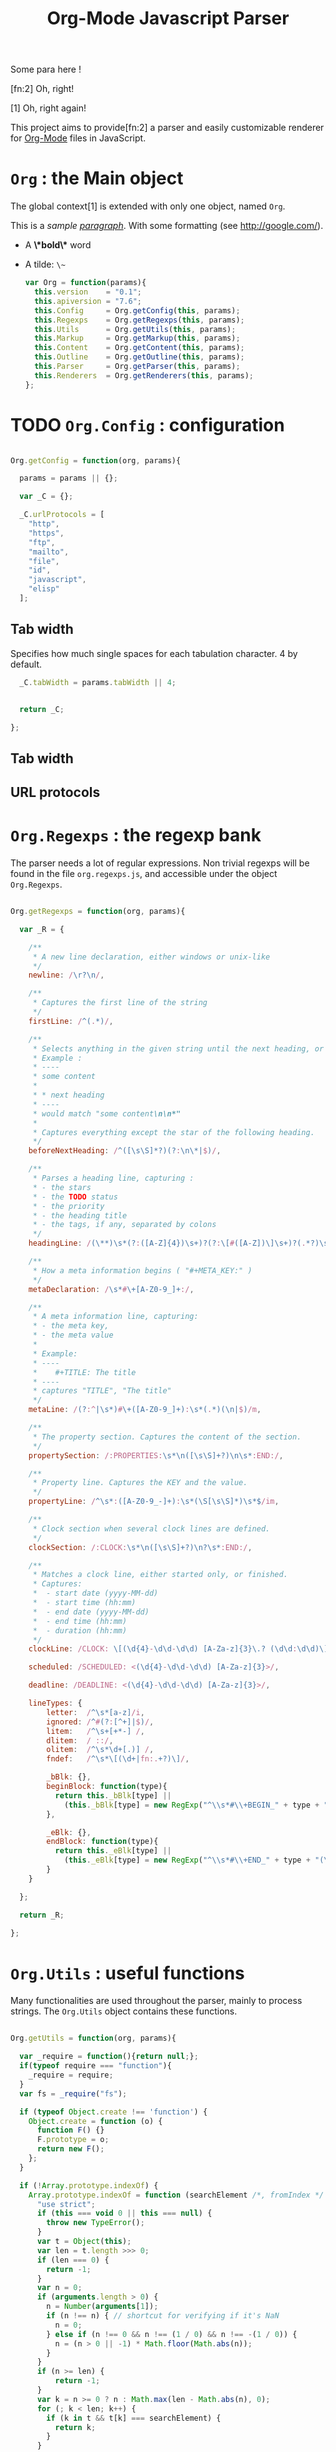 #+TITLE:     Org-Mode Javascript Parser

  Some para here !

  [fn:2] Oh, right!

  [1] Oh, right again!


  This project aims to provide[fn:2] a parser and easily customizable renderer
  for [[http://orgmode.org/][Org-Mode]] files in JavaScript.

* =Org= : the Main object

  The global context[1] is extended with only one object, named =Org=.

  This is a /sample _paragraph_/. With some formatting (see http://google.com/).
  + A *\*bold\** word
  + A tilde: ~\~~
    #+BEGIN_SRC js
    var Org = function(params){
      this.version    = "0.1";
      this.apiversion = "7.6";
      this.Config     = Org.getConfig(this, params);
      this.Regexps    = Org.getRegexps(this, params);
      this.Utils      = Org.getUtils(this, params);
      this.Markup     = Org.getMarkup(this, params);
      this.Content    = Org.getContent(this, params);
      this.Outline    = Org.getOutline(this, params);
      this.Parser     = Org.getParser(this, params);
      this.Renderers  = Org.getRenderers(this, params);
    };
    #+END_SRC

* TODO =Org.Config= : configuration
  #+BEGIN_SRC js
  
  Org.getConfig = function(org, params){
  
    params = params || {};
  
    var _C = {};
  
    _C.urlProtocols = [
      "http",
      "https",
      "ftp",
      "mailto",
      "file",
      "id",
      "javascript",
      "elisp"
    ];
  
  #+END_SRC

** Tab width
    Specifies how much single spaces for each tabulation character. 4 by default.
      #+BEGIN_SRC js
        _C.tabWidth = params.tabWidth || 4;
      
      
        return _C;
      
      };
      
      #+END_SRC
** Tab width
** URL protocols



* =Org.Regexps= : the regexp bank

  The parser needs a lot of regular expressions.
  Non trivial regexps will be found in the file =org.regexps.js=,
  and accessible under the object =Org.Regexps=.
    #+BEGIN_SRC js
    
    Org.getRegexps = function(org, params){
    
      var _R = {
    
        /**
         * A new line declaration, either windows or unix-like
         */
        newline: /\r?\n/,
    
        /**
         * Captures the first line of the string
         */
        firstLine: /^(.*)/,
    
        /**
         * Selects anything in the given string until the next heading, or the end.
         * Example :
         * ----
         * some content
         *
         * * next heading
         * ----
         * would match "some content\n\n*"
         *
         * Captures everything except the star of the following heading.
         */
        beforeNextHeading: /^([\s\S]*?)(?:\n\*|$)/,
    
        /**
         * Parses a heading line, capturing :
         * - the stars
         * - the TODO status
         * - the priority
         * - the heading title
         * - the tags, if any, separated by colons
         */
        headingLine: /(\**)\s*(?:([A-Z]{4})\s+)?(?:\[#([A-Z])\]\s+)?(.*?)\s*(?:\s+:([A-Za-z0-9:]+):\s*)?(?:\n|$)/,
    
        /**
         * How a meta information begins ( "#+META_KEY:" )
         */
        metaDeclaration: /\s*#\+[A-Z0-9_]+:/,
    
        /**
         * A meta information line, capturing:
         * - the meta key,
         * - the meta value
         *
         * Example:
         * ----
         *    #+TITLE: The title
         * ----
         * captures "TITLE", "The title"
         */
        metaLine: /(?:^|\s*)#\+([A-Z0-9_]+):\s*(.*)(\n|$)/m,
    
        /**
         * The property section. Captures the content of the section.
         */
        propertySection: /:PROPERTIES:\s*\n([\s\S]+?)\n\s*:END:/,
    
        /**
         * Property line. Captures the KEY and the value.
         */
        propertyLine: /^\s*:([A-Z0-9_-]+):\s*(\S[\s\S]*)\s*$/im,
    
        /**
         * Clock section when several clock lines are defined.
         */
        clockSection: /:CLOCK:\s*\n([\s\S]+?)\n?\s*:END:/,
    
        /**
         * Matches a clock line, either started only, or finished.
         * Captures:
         *  - start date (yyyy-MM-dd)
         *  - start time (hh:mm)
         *  - end date (yyyy-MM-dd)
         *  - end time (hh:mm)
         *  - duration (hh:mm)
         */
        clockLine: /CLOCK: \[(\d{4}-\d\d-\d\d) [A-Za-z]{3}\.? (\d\d:\d\d)\](?:--\[(\d{4}-\d\d-\d\d) [A-Za-z]{3}\.? (\d\d:\d\d)\] =>\s*(-?\d+:\d\d))?/g,
    
        scheduled: /SCHEDULED: <(\d{4}-\d\d-\d\d) [A-Za-z]{3}>/,
    
        deadline: /DEADLINE: <(\d{4}-\d\d-\d\d) [A-Za-z]{3}>/,
    
        lineTypes: {
            letter:  /^\s*[a-z]/i,
            ignored: /^#(?:[^+]|$)/,
            litem:   /^\s+[+*-] /,
            dlitem:  / ::/,
            olitem:  /^\s*\d+[.)] /,
            fndef:   /^\s*\[(\d+|fn:.+?)\]/,
    
            _bBlk: {},
            beginBlock: function(type){
              return this._bBlk[type] ||
                (this._bBlk[type] = new RegExp("^\\s*#\\+BEGIN_" + type + "\\s", "i"));
            },
    
            _eBlk: {},
            endBlock: function(type){
              return this._eBlk[type] ||
                (this._eBlk[type] = new RegExp("^\\s*#\\+END_" + type + "(\\s|$)", "i"));
            }
        }
    
      };
    
      return _R;
    
    };
    
    #+END_SRC

* =Org.Utils= : useful functions

  Many functionalities are used throughout the parser, mainly to process
  strings. The =Org.Utils= object contains these functions.
    #+BEGIN_SRC js
    
    Org.getUtils = function(org, params){
    
      var _require = function(){return null;};
      if(typeof require === "function"){
        _require = require;
      }
      var fs = _require("fs");
    
      if (typeof Object.create !== 'function') {
        Object.create = function (o) {
          function F() {}
          F.prototype = o;
          return new F();
        };
      }
    
      if (!Array.prototype.indexOf) {
        Array.prototype.indexOf = function (searchElement /*, fromIndex */ ) {
          "use strict";
          if (this === void 0 || this === null) {
            throw new TypeError();
          }
          var t = Object(this);
          var len = t.length >>> 0;
          if (len === 0) {
            return -1;
          }
          var n = 0;
          if (arguments.length > 0) {
            n = Number(arguments[1]);
            if (n !== n) { // shortcut for verifying if it's NaN
              n = 0;
            } else if (n !== 0 && n !== (1 / 0) && n !== -(1 / 0)) {
              n = (n > 0 || -1) * Math.floor(Math.abs(n));
            }
          }
          if (n >= len) {
              return -1;
          }
          var k = n >= 0 ? n : Math.max(len - Math.abs(n), 0);
          for (; k < len; k++) {
            if (k in t && t[k] === searchElement) {
              return k;
            }
          }
          return -1;
        };
      }
    
      var _R = org.Regexps;
    
      var _U = {
        root: function(obj){
          var result = obj;
          while(result.parent){result = result.parent;}
          return result;
        },
    
        range: function(){
          var from, to, step, args = arguments, result = [], i;
          switch(args.length){
            case 0: return result;
            case 1: from = 0;       to = args[0]; step = to > from ? 1 : -1; break;
            case 2: from = args[0]; to = args[1]; step = to > from ? 1 : -1; break;
            case 3: from = args[0]; to = args[1]; step = args[2];            break;
          }
          if(step === 0){return result;}
          for(i = from; step > 0 ? i < to : i > to ; i += step){
            result.push(i);
          }
          return result;
        },
    
        trim: function(str){
          return str && str.length ? str.replace(/^\s*|\s*$/g, "") : "";
        },
    
        unquote: function(str){
          str = str || "";
          var result = /^(['"])(.*)\1$/.exec(str);
          if(result){
            return result[2];
          }
          return str;
        },
    
        empty: function(o){
          // Valid only for strings and arrays
          return (!(o && o.length));
        },
    
        notEmpty: function(o){
          // Valid only for strings and arrays
          return !this.empty(o);
        },
    
        blank: function(str){
          // Valid only for strings and arrays
          return !str || str == 0;
        },
    
        notBlank: function(str){
          // Valid only for strings and arrays
          return !this.blank(str);
        },
    
        repeat: function(str, times){
          var result = [];
          for(var i=0; i<times; i++){
            result.push(str);
          }
          return result.join('');
        },
    
        each: function(arr, fn){
          var name, length = arr.length, i = 0, isObj = length === undefined;
          if ( isObj ) {
            for ( name in arr ) {
              if ( fn.call( arr[ name ], arr[ name ], name ) === false ) {break;}
            }
          } else {
            if(!length){return;}
            for ( var value = arr[0];
              i < length && fn.call( value, value, i ) !== false;
              value = arr[++i] ) {}
          }
        },
    
        map: function(arr, fn){
          var result = [];
          this.each(arr, function(val, idx){
            var mapped = fn.call(val, val, idx);
            if (mapped !== null){result.push(mapped);}
          });
          return result;
        },
    
        log: function(o){
          if(console && console.log){console.log(o);}
        },
    
        firstLine: function(str){
          var match = _R.firstLine.exec(str);
          return match ? match[0] : "";
        },
    
        lines: function(str){
          if (!str && str !== ""){return [];}
          return str.split(_R.newline);
        },
    
        indentLevel: function(str){
          return (/^\s*/).exec(str)[0].length;
        },
    
        randomStr: function(length, chars){
          var str = "";
          var available = chars || "ABCDEFGHIJKLMNOPQRSTUVWXYZabcdefghijklmnopqrstuvwxyz0123456789";
          for( var i=0; i < length; i++ )
              str += available.charAt(Math.floor(Math.random() * available.length));
          return str;
        },
    
        keys: function(obj){
          var result = [];
          this.each(obj, function(v, k){result.push(k);});
          return result;
        },
    
        joinKeys: function(str, obj){
          return this.keys(obj).join(str);
        },
    
        getAbsentToken: function(str, prefix){
          var token, start = prefix + "_";
          if(str.indexOf(start) === -1){return start;}
          token = start + this.randomStr(5);
          while(str.indexOf(token) !== -1){
            token = start + this.randomStr(5);
          }
          return token;
        },
        
        path: {
          parent: function(path){
            path = _U.trim("" + path);
            var split = path.split(/\//);
            if(_U.blank(split.pop())){
              split.pop();
            }
            return split.join("/") + "/";
          },
    
          concat: function(){
            var idx;
            var args = Array.prototype.slice.call(arguments);
            var max = args.length;
            var result = args.join("/").replace(/\/+/g, "/");
            return result;
          }
        },
    
        get: function(location){
          var result = null;
          if(jQuery){
            // If we're in the browser, org.js requires jQuery...
            // Maybe to refactor to using XHR / ActiveX ourselves
            jQuery.ajax({
              async: false,
              url: location,
              dataType: 'text',
              success: function(data){
                result = data;
              }
            });
          } else if(fs) {
            // Else pretend we're in node.js...
            result = fs.readFileSync(location);
          }
          return result;
        },
    
        noop: function(){}
    
      };
    
      return _U;
    
    };
    
    #+END_SRC

* Markup parser

  This file contains the code for the Org-Mode wiki-style markup.
    #+BEGIN_SRC js
    Org.getMarkup = function(org, params){
    
      var _U = org.Utils;
      var _C = org.Config;
    
      var Markup = {};
    
    ///////////////////////////////////////////////////////////////////////////////
    // LINKS
    
      var LinkDefs = (function(){
        var l = 0;
        return {
          HTTP:     {id:++l, re:/^https?:/},
          FTP:      {id:++l, re:/^ftp:/},
          FILE:     {id:++l, re:/^(?:file:|\.{1,2}\/)/},
          MAIL:     {id:++l, re:/^mailto:/},
          ID:       {id:++l, re:/^#/},
          PROTOCOL: {id:++l, re:/:/},
          SEARCH:   {id:++l, re:/.*/}
        };
      }());
    
      var LinkType={};  _U.map(LinkDefs, function(v,k){LinkType[k] = v.id;});
      var LinkTypeArr = _U.map(LinkType, function(v,k){return LinkDefs[k];});
    
      function getLinkType(link){
        var k;
        for(k in LinkTypeArr){
          if(link.url.match(LinkTypeArr[k].re)){return LinkType[k];}
        }
      }
    
      var Link = function(parent, raw, url, desc, token){
        this.nodeType = "Link";
        this.raw = raw;
        this.parent = parent;
        this.url = url;
        this.desc = desc;
        this.token = token;
        this.type = getLinkType(this);
      };
      Markup.Link = Link;
    
      var FootNoteRef = function(parent, raw, name, token){
        this.nodeType = "FootNoteRef";
        this.raw = raw;
        this.parent = parent;
        this.name = name;
        this.token = token;
      };
      Markup.FootNoteRef = FootNoteRef;
    
    ///////////////////////////////////////////////////////////////////////////////
    // TYPO
    
    //   + Allowed pre:      " \t('\"{"
    //   + Allowed post:     "- \t.,:!?;'\")}\\"
    //   + Forbidden border: " \t\r\n,\"'"
    //   + Allowed body:     "."
    // (defcustom org-emphasis-regexp-components
    //   '(" \t('\"{" "- \t.,:!?;'\")}\\" " \t\r\n,\"'" "." 1)
    //   "Components used to build the regular expression for emphasis.
    // This is a list with five entries.  Terminology:  In an emphasis string
    // like \" *strong word* \", we call the initial space PREMATCH, the final
    // space POSTMATCH, the stars MARKERS, \"s\" and \"d\" are BORDER characters
    // and \"trong wor\" is the body.  The different components in this variable
    // specify what is allowed/forbidden in each part:
    // pre          Chars allowed as prematch.  Beginning of line will be allowed too.
    // post         Chars allowed as postmatch.  End of line will be allowed too.
    // border       The chars *forbidden* as border characters.
    // body-regexp  A regexp like \".\" to match a body character.  Don't use
    //              non-shy groups here, and don't allow newline here.
    // newline      The maximum number of newlines allowed in an emphasis exp.
    // Use customize to modify this, or restart Emacs after changing it."
    //   :group 'org-appearance
    //   :set 'org-set-emph-re
    //   :type '(list
    //     (sexp    :tag "Allowed chars in pre      ")
    //     (sexp    :tag "Allowed chars in post     ")
    //     (sexp    :tag "Forbidden chars in border ")
    //     (sexp    :tag "Regexp for body           ")
    //     (integer :tag "number of newlines allowed")
    //     (option (boolean :tag "Please ignore this button"))))
    
      var EmphMarkers = {};
      _U.each("/*~=+_".split(""), function(t){EmphMarkers[t] = {};});
    
      EmphMarkers.getInline = function(token, parent){
        var constr = this[token].constr;
        return new constr(parent);
      };
      EmphMarkers.getRegexpAll = function(){
        // TODO : refactor to :
        //    - take the real pre/post/border char sets in config
        return (/(^(?:.|\n)*?)(([\/*~=+_])([^\s].*?[^\s\\]|[^\s\\])\3)/);        //*/
      };
      Markup.EmphMarkers = EmphMarkers;
    
      function makeInline(constr, parent, food){
        var inline = new constr(parent);
        parent.adopt(inline);
        if(food){inline.consume(food);}
        return inline;
      }
    
      var EmphInline = function(parent){
        this.nodeType = "EmphInline";
        this.parent = parent;
        this.children = [];
      };
      EmphInline.prototype.adopt = function(child){
        this.children.push(child);
        child.parent = this;
      };
      EmphInline.prototype.replaceTokens = function(tokens){
        if(this.children.length){
          _U.each(this.children, function(v){v.replaceTokens(tokens);});
        }
        if(this.content && this.content.length){
          var content = this.content;
          var pipedKeys =  _U.joinKeys("|", tokens);
          if(_U.blank(pipedKeys)){return;}
          var rgx = new RegExp('^((?:.|\n)*?)(' + pipedKeys + ')((?:.|\n)*)$');
          var match, pre, token, rest;
          var inline = new EmphInline(this);
          match = rgx.exec(content);
          while(match){
            pre = match[1]; token = match[2]; rest = match[3];
            if(_U.notBlank(pre)){ makeInline(EmphRaw, inline, pre); }
            inline.adopt(tokens[token]);
            content = rest;
            match = rgx.exec(content);
          }
          if(inline.children.length){
            if(_U.notBlank(rest)){ makeInline(EmphRaw, inline, rest); }
            this.content = "";
            this.adopt(inline);
          }
        }
      };
      EmphInline.prototype.consume = function(content){
        var regexp = EmphMarkers.getRegexpAll();
        var match;
        var rest = content;
        var pre, hasEmph, type, inner, length;
        var raw, sub;
        while((_U.trim(rest).length > 0) && (match = regexp.exec(rest))){
          pre = match[1];
          hasEmph = match[2];
          token = match[3] || "";
          inner = match[4] || "";
          length = pre.length + inner.length + (hasEmph ? 2 : 0);
          if(length === 0){break;}
          rest = rest.substr(length);
          if(_U.notBlank(pre)){ makeInline(EmphRaw, this, pre); }
          if(hasEmph !== void(0)){
            makeInline(EmphMarkers[token].constr, this, inner);
          }
        }
        if(_U.notBlank(rest)){ makeInline(EmphRaw, this, rest); }
      };
      Markup.EmphInline = EmphInline;
    
      var EmphRaw = function(parent){
        EmphInline.call(this, parent);
        this.nodeType = "EmphRaw";
        this.recurse = false;
      };
      EmphRaw.prototype = Object.create(EmphInline.prototype);
      EmphRaw.prototype.consume = function(content){
        this.content = content;
      };
      Markup.EmphRaw = EmphRaw;
    
    
      var EmphItalic = function(parent){
        EmphInline.call(this, parent);
        this.nodeType = "EmphItalic";
        this.recurse = true;
      };
      EmphItalic.prototype = Object.create(EmphInline.prototype);
      EmphMarkers["/"].constr = EmphItalic;
      Markup.EmphItalic = EmphItalic;
    
    
      var EmphBold = function(parent){
        EmphInline.call(this, parent);
        this.nodeType = "EmphBold";
        this.recurse = true;
      };
      EmphBold.prototype = Object.create(EmphInline.prototype);
      EmphMarkers["*"].constr = EmphBold;
      Markup.EmphBold = EmphBold;
    
    
      var EmphUnderline = function(parent){
        EmphInline.call(this, parent);
        this.nodeType = "EmphUnderline";
        this.recurse = true;
      };
      EmphUnderline.prototype = Object.create(EmphInline.prototype);
      EmphMarkers["_"].constr = EmphUnderline;
      Markup.EmphUnderline = EmphUnderline;
    
    
      var EmphStrike = function(parent){
        EmphInline.call(this, parent);
        this.nodeType = "EmphStrike";
        this.recurse = true;
      };
      EmphStrike.prototype = Object.create(EmphInline.prototype);
      EmphMarkers["+"].constr = EmphStrike;
      Markup.EmphStrike = EmphStrike;
    
    
      var EmphCode = function(parent){
        EmphRaw.call(this, parent);
        this.nodeType = "EmphCode";
      };
      EmphCode.prototype = Object.create(EmphRaw.prototype);
      EmphMarkers["="].constr = EmphCode;
      Markup.EmphCode = EmphCode;
    
    
      var EmphVerbatim = function(parent){
        EmphRaw.call(this, parent);
        this.nodeType = "EmphVerbatim";
      };
      EmphVerbatim.prototype = Object.create(EmphRaw.prototype);
      EmphMarkers["~"].constr = EmphVerbatim;
      Markup.EmphVerbatim = EmphVerbatim;
    
    
    ///////////////////////////////////////////////////////////////////////////////
    // PARSE
    
      var _linkTokenId = 0;
    
      Markup.tokenize = function tokenize(parent, str){
        str = "" + (str || "");
        var initStr = str;
    
        var links = {};
        var linkTokenPrefix = uniqToken("LINK");
    
        function uniqToken(p){return _U.getAbsentToken(initStr, p);}
    
    ///////////////////////////////////////////////////////////////////////////////
    //     LINKS
        function linkToken(){return linkTokenPrefix + (++_linkTokenId);}
    
        function linkReplacer(urlIdx, descIdx){
          return function(){
            var t = linkToken();
            var a = arguments;
            links[t] = new Link(parent, a[0], a[urlIdx], a[descIdx], t);
            return t;
          };
        }
    
        // Whole links with URL and description : [[url:...][Desc of the link]]
        var descLinkRegex = /\[\[((?:.|\s)*?)\]\[((?:.|\s)*?)\]\]/gm;
        str = str.replace(descLinkRegex, linkReplacer(1, 2));
    
        // Single links with URL only : [[url:...]]
        var singleLinkRegex = /\[\[((?:.|\s)*?)\]\]/gm;
        str = str.replace(descLinkRegex, linkReplacer(1, 1));
    
        // Treating bare URLs, or URLs without a description attached.
        var urlRegex = new RegExp("(?:" +
                          _C.urlProtocols.join("|") +
                          '):[^\\s),;]+', "gi");
        str = str.replace(urlRegex, linkReplacer(0, 0));
    
    ///////////////////////////////////////////////////////////////////////////////
    //     FOOTNOTES
    
        var refFootnoteRegex = /\[(?:(\d+)|fn:([^:]*)(?::((?:.|\s)+?))?)\]/g;
        str = str.replace(refFootnoteRegex, function(){
          var a = arguments;
          var raw = a[0], name = a[2], def = a[3];
          if(!name){name = a[1];}
          if(!name){name = "anon_" + _U.root(parent).fnNextNum;}
          var t = linkToken();
          var fn = new FootNoteRef(parent, raw, name, t);
          if(def){
            var root = _U.root(parent);
            console.log("FROM MARKUP::::");
            console.log(root);
            var inline = new EmphInline(root);
            inline.consume(def);
            root.addFootnoteDef(inline, name);
          }
          links[t] = fn;
          return t;
        });
    
    // TODO
    
        var iObj = new EmphInline(parent);
        iObj.consume(str);
        iObj.replaceTokens(links);
        return iObj;
      };
    
    
      return Markup;
    
    };
    #+END_SRC


* =Org.Content= : the content parser

  This section describes the parser for the actual content within the sections
  of the =org= file.
    #+BEGIN_SRC js
    
    Org.getContent = function(org, params){
    
      var _U  = org.Utils;
      var _C  = org.Config;
      var OM = org.Markup;
      var _R = org.Regexps;
    
    #+END_SRC
  =Content= is the object returned by this function.
      #+BEGIN_SRC js
        var Content = {};
      
      #+END_SRC
** Types of lines
  =LineDef= is the object containing line definitions. All lines of the =Org= file
  will be treated sequencially, and their type will determine what to do with it.

  Line types are given an =id= property: a number identifying them.
      #+BEGIN_SRC js
        var LineDef = (function(){
          var l = -1;
          return {
            "BLANK":    {id: ++l},
            "IGNORED":  {id: ++l},
            "FNDEF":    {id: ++l},
            "PARA":     {id: ++l},
            "ULITEM":   {id: ++l},
            "OLITEM":   {id: ++l},
            "DLITEM":   {id: ++l},
      
      #+END_SRC
  Some lines start a =BEGIN_/END_= block, their line definition have a =beginEnd=
  property set to =1=.
          #+BEGIN_SRC js
                "VERSE":    {id: ++l, beginEnd:1},
                "QUOTE":    {id: ++l, beginEnd:1},
                "CENTER":   {id: ++l, beginEnd:1},
                "EXAMPLE":  {id: ++l, beginEnd:1},
                "SRC":      {id: ++l, beginEnd:1},
                "HTML":     {id: ++l, beginEnd:1},
                "COMMENT":  {id: ++l, beginEnd:1}
              };
            }());
          
          #+END_SRC
  Now defining different ways to access the line types.
  Defining some other arrangements of the line definitions :
  
  + Simple index : type name => number
      #+BEGIN_SRC js
        var LineType = {};
        _U.each(LineDef, function(v, k){LineType[k] = v.id;});
      
      #+END_SRC
  + Reversed type index : number => type name
      #+BEGIN_SRC js
        var LineTypeArr = [];
        _U.each(LineDef, function(v, k){LineTypeArr[v.id] = k;});
      
      
      #+END_SRC
  + List of names of the blocks in =BEGIN_... / END_...= form
      #+BEGIN_SRC js
        var BeginEndBlocks = {};
        _U.each(LineDef, function(v, k){if(v.beginEnd) BeginEndBlocks[k] = 1;});
      
      
      #+END_SRC
  + Function which determines the type from the given line. A minimal caching system is
    provided, since the function will be called several times for the same line, so
    we keep the result of the last call for a given input.

    The function will only compare the line with regexps.
        #+BEGIN_SRC js
          var lineTypeCache = {line: "", type: LineType.BLANK};
        
          function getLineType(line){
        
            // Caching result...
            if(lineTypeCache.line === line){return lineTypeCache.type;}
            lineTypeCache.line = line;
            function cache(type){
              lineTypeCache.type = type;
              return type;
            }
        
            var RLT = _R.lineTypes;
        
            // First test on a line beginning with a letter,
            // the most common case, to avoid making all the
            // other tests before returning the default.
            if(RLT.letter.exec(line)){
              return cache(LineType.PARA);
            }
            if(_U.blank(line)){
              return cache(LineType.BLANK);
            }
            if(RLT.ignored.exec(line)){
              return cache(LineType.IGNORED);
            }
            // Then test all the other cases
            if(RLT.litem.exec(line)){
              if(RLT.dlitem.exec(line)){
                return cache(LineType.DLITEM);
              }
              return cache(LineType.ULITEM);
            }
            if(RLT.olitem.exec(line)){
              return cache(LineType.OLITEM);
            }
            if(RLT.fndef.exec(line)){
              return cache(LineType.FNDEF);
            }
        
            var k;
            for(k in BeginEndBlocks){
              if(RLT.beginBlock(k).exec(line)){
                return cache(LineType[k]);
              }
            }
            return cache(LineType.PARA);
          }
        
        #+END_SRC
  + Function which determines the level of indentation of a line.
      #+BEGIN_SRC js
        function getLineIndent(line){
          line = line || "";
          var indent = /^\s*/.exec(line)[0];
          var spaces4tabs = _U.repeat(" ", _C.tabWidth);
          indent = indent.replace(/\t/g, spaces4tabs);
          return indent.length;
        }
      
      #+END_SRC
** Blocks
    #+BEGIN_SRC js
      function getNewBlock(line, parent){
        var type = getLineType(line, line);
        var constr = LineDef[LineTypeArr[type]].constr || LineDef.PARA.constr;
        return new constr(parent, line);
      }
    
    #+END_SRC
*** Container block
    This kind of block is abstract: many other blocks inherit from it, and it will not be used as is.

    It provides functionality for blocks which contain other sub-blocks.

    It contains an array of =children=, containing the children blocks.

  #+BEGIN_SRC js
    var ContainerBlock = function(parent){
      this.parent = parent;
      this.nodeType = "ContainerBlock";
      this.isContainer = true;
      this.children = [];
    };
    ContainerBlock.prototype.finalize = function(){};
  
  #+END_SRC

*** Root block
    This block represents the root content under a headline of the document.
    It is the highest container directly under the headline node.
      #+BEGIN_SRC js
        var RootBlock = function(parent){
          ContainerBlock.call(this, parent);
          this.nodeType = "RootBlock";
        };
        Content.RootBlock = RootBlock;
        RootBlock.prototype = Object.create(ContainerBlock.prototype);
      
        RootBlock.prototype.accept  = function(line){return true;};
        RootBlock.prototype.consume = function(line){
          var block = getNewBlock(line, this);
          this.children.push(block);
          return block.consume(line);
        };
      
        ////////////////////////////////////////////////////////////////////////////////
        //  CONTENTBLOCK
        var ContentBlock = function(parent){
          this.parent = parent;
          this.nodeType = "ContentBlock";
          this.isContent = true;
          this.lines = [];
        };
        ContentBlock.prototype.finalize = function(){};
      
        ////////////////////////////////////////////////////////////////////////////////
        //  CONTENTMARKUPBLOCK
        var ContentMarkupBlock = function(parent){
          ContentBlock.call(this, parent);
          this.nodeType = "ContentMarkupBlock";
          this.hasMarkup = true;
          this.children = [];
        };
        ContentMarkupBlock.prototype.finalize = function(){
          var content = this.lines.join("\n");
          var inline = OM.tokenize(this, content);
          this.children.push(inline);
        };
      
        ////////////////////////////////////////////////////////////////////////////////
        //  PARABLOCK
        var ParaBlock = function(parent){
          ContentMarkupBlock.call(this, parent);
          this.nodeType = "ParaBlock";
          this.indent = parent.indent || 0;
        };
        LineDef.PARA.constr = Content.ParaBlock = ParaBlock;
        ParaBlock.prototype = Object.create(ContentMarkupBlock.prototype);
        ParaBlock.prototype.accept = function(line){
          var indent;
          var type = getLineType(line);
          if(type === LineType.BLANK){
            if(this.ended){return true;}
            this.ended = true; return true;
          }
          if(type !== LineType.PARA){return false;}
          if(this.ended){return false;}
      
          if(this.indent === 0){return true;}
          indent = getLineIndent(line);
          if(indent <= this.indent){
            return false;
          }
          return true;
        };
      
        ParaBlock.prototype.consume = function(line){
          var type = getLineType(line);
          if(type !== LineType.IGNORED){
            this.lines.push(line);
          }
          return this;
        };
      
      
        ////////////////////////////////////////////////////////////////////////////////
        //  FNDEFBLOCK
        var FndefBlock = function(parent){
          ContentMarkupBlock.call(this, parent);
          this.nodeType = "FndefBlock";
          this.indent = parent.indent || 0;
          this.firstline = true;
        };
        LineDef.FNDEF.constr = Content.FndefBlock = FndefBlock;
        FndefBlock.prototype = Object.create(ContentMarkupBlock.prototype);
      
        FndefBlock.prototype.accept = function(line){
          var indent;
          var type = getLineType(line);
          if(type === LineType.FNDEF){
            if(this.ended){return false;}
            return true;
          }
          if(type === LineType.BLANK){
            if(this.ended){ return true; }
            this.ended = true; return true;
          }
          if(this.ended){ return false; }
          return true;
        };
      
        FndefBlock.prototype.consume = function(line){
          var type = getLineType(line);
          if(this.firstline){
            this.name = /^\s*\[(.*?)\]/.exec(line)[1].replace(/^fn:/, '');
            this.firstline = false;
          }
          if(type !== LineType.IGNORED){
            this.lines.push(line);
          }
          return this;
        };
      
        FndefBlock.prototype.finalize = function(line){
          var root = _U.root(this);
          var content = this.lines.join("\n");
          content = content.replace(/^(\s*)\[.*?\]/, "$1");
          var inline = OM.tokenize(this, content);
          root.addFootnoteDef(inline, this.name);
        };
      
        ////////////////////////////////////////////////////////////////////////////////
        //  BEGINENDBLOCK
        var BeginEndBlock = function(parent, line, type){
          ContentBlock.call(this, parent);
          this.nodeType = "BeginEndBlock";
          this.indent = getLineIndent(line);
          this.ended = false;
          this.beginre = _R.lineTypes.beginBlock(type);
          this.endre   = _R.lineTypes.endBlock(type);
        };
        BeginEndBlock.prototype = Object.create(ContentBlock.prototype);
        BeginEndBlock.prototype.accept      = function(line){return !this.ended;};
        BeginEndBlock.prototype.treatBegin  = function(line){};
        BeginEndBlock.prototype.consume     = function(line){
          if(this.beginre.exec(line)){ this.treatBegin(line); }
          else if(this.endre.exec(line)){ this.ended = true; }
          else {
            if(this.verbatim){
              this.lines.push(line);
            } else {
              var type = getLineType(line);
              if(type !== LineType.IGNORED){
                this.lines.push(line);
              }
            }
          }
          return this;
        };
      
        ////////////////////////////////////////////////////////////////////////////////
        //  VERSEBLOCK
        var VerseBlock = function(parent, line){
          ContentMarkupBlock.call(this, parent);
          BeginEndBlock.call(this, parent, line, "VERSE");
          this.nodeType = "VerseBlock";
        };
        LineDef.VERSE.constr = Content.VerseBlock = VerseBlock;
        VerseBlock.prototype = Object.create(BeginEndBlock.prototype);
        VerseBlock.prototype.finalize = ContentMarkupBlock.prototype.finalize;
      
        ////////////////////////////////////////////////////////////////////////////////
        //  QUOTEBLOCK
        var QuoteBlock = function(parent, line){
          ContentMarkupBlock.call(this, parent);
          BeginEndBlock.call(this, parent, line, "QUOTE");
          this.nodeType = "QuoteBlock";
        };
        LineDef.QUOTE.constr = Content.QuoteBlock = QuoteBlock;
        QuoteBlock.prototype = Object.create(BeginEndBlock.prototype);
        QuoteBlock.prototype.finalize = ContentMarkupBlock.prototype.finalize;
      
        ////////////////////////////////////////////////////////////////////////////////
        //  CENTERBLOCK
        var CenterBlock = function(parent, line){
          ContentMarkupBlock.call(this, parent);
          BeginEndBlock.call(this, parent, line, "CENTER");
          this.nodeType = "CenterBlock";
        };
        LineDef.CENTER.constr = Content.CenterBlock = CenterBlock;
        CenterBlock.prototype = Object.create(BeginEndBlock.prototype);
        CenterBlock.prototype.finalize = ContentMarkupBlock.prototype.finalize;
      
        ////////////////////////////////////////////////////////////////////////////////
        //  EXAMPLEBLOCK
        var ExampleBlock = function(parent, line){
          BeginEndBlock.call(this, parent, line, "EXAMPLE");
          this.nodeType = "ExampleBlock";
          this.verbatim = true;
        };
        LineDef.EXAMPLE.constr = Content.ExampleBlock = ExampleBlock;
        ExampleBlock.prototype = Object.create(BeginEndBlock.prototype);
      
        ////////////////////////////////////////////////////////////////////////////////
        //  SRCBLOCK
        var SrcBlock = function(parent, line){
          BeginEndBlock.call(this, parent, line, "SRC");
          this.nodeType = "SrcBlock";
          this.verbatim = true;
          var match = /BEGIN_SRC\s+([a-z-]+)(?:\s*|$)/i.exec(line);
          this.language = match ? match[1] : null;
        };
        LineDef.SRC.constr = Content.SrcBlock = SrcBlock;
        SrcBlock.prototype = Object.create(BeginEndBlock.prototype);
      
        ////////////////////////////////////////////////////////////////////////////////
        //  HTMLBLOCK
        var HtmlBlock = function(parent, line){
          BeginEndBlock.call(this, parent, line, "HTML");
          this.nodeType = "HtmlBlock";
          this.verbatim = true;
        };
        LineDef.HTML.constr = Content.HtmlBlock = HtmlBlock;
        HtmlBlock.prototype = Object.create(BeginEndBlock.prototype);
      
        ////////////////////////////////////////////////////////////////////////////////
        //  COMMENTBLOCK
        var CommentBlock = function(parent, line){
          BeginEndBlock.call(this, parent, line, "COMMENT");
          this.nodeType = "CommentBlock";
          this.verbatim = true;
        };
        LineDef.COMMENT.constr = Content.CommentBlock = CommentBlock;
        CommentBlock.prototype = Object.create(BeginEndBlock.prototype);
      
      
        ////////////////////////////////////////////////////////////////////////////////
        //  ULISTBLOCK
        var UlistBlock = function(parent, line){
          ContainerBlock.call(this, parent);
          this.nodeType = "UlistBlock";
          this.indent = getLineIndent(line);
        };
        LineDef.ULITEM.constr = Content.UlistBlock = UlistBlock;
        UlistBlock.prototype = Object.create(ContainerBlock.prototype);
      
        UlistBlock.prototype.accept  = function(line){
          return getLineType(line) === LineType.ULITEM &&
            getLineIndent(line) === this.indent;
        };
      
        UlistBlock.prototype.consume = function(line){
          var item = new UlistItemBlock(this, line);
          this.children.push(item);
          return item.consume(line);
        };
      
        ////////////////////////////////////////////////////////////////////////////////
        //  OLISTBLOCK
        var OlistBlock = function(parent, line){
          ContainerBlock.call(this, parent);
          this.nodeType = "OlistBlock";
          this.indent = getLineIndent(line);
          var match = /^\s*\d+[.)]\s+\[@(\d+)\]/.exec(line);
          this.start = match ? +(match[1]) : 1;
        };
        LineDef.OLITEM.constr = Content.OlistBlock = OlistBlock;
        OlistBlock.prototype = Object.create(ContainerBlock.prototype);
      
        OlistBlock.prototype.accept  = function(line){
          return getLineType(line) === LineType.OLITEM &&
            getLineIndent(line) === this.indent;
        };
      
        OlistBlock.prototype.consume = function(line){
          var item = new OlistItemBlock(this, line);
          this.children.push(item);
          return item.consume(line);
        };
      
        ////////////////////////////////////////////////////////////////////////////////
        //  DLISTBLOCK
        var DlistBlock = function(parent, line){
          ContainerBlock.call(this, parent);
          this.nodeType = "DlistBlock";
          this.indent = getLineIndent(line);
        };
        LineDef.DLITEM.constr = Content.DlistBlock = DlistBlock;
        DlistBlock.prototype = Object.create(ContainerBlock.prototype);
      
        DlistBlock.prototype.accept  = function(line){
          return getLineType(line) === LineType.DLITEM &&
            getLineIndent(line) === this.indent;
        };
      
        DlistBlock.prototype.consume = function(line){
          var item = new DlistItemBlock(this, line);
          this.children.push(item);
          return item.consume(line);
        };
      
        ////////////////////////////////////////////////////////////////////////////////
        //  LISTITEMBLOCK
        var ListItemBlock = function(parent, line){
          ContainerBlock.call(this, parent);
          this.nodeType = "ListItemBlock";
          this.indent = parent.indent;
        };
        ListItemBlock.prototype = Object.create(ContainerBlock.prototype);
      
        ListItemBlock.prototype.accept  = function(line){
          var isMoreIndented = getLineIndent(line) > this.indent;
          return isMoreIndented;
        };
      
        ListItemBlock.prototype.consume = function(line){
          var block;
          if(this.children.length === 0){
            line = this.preprocess(line);
          }
          block = getNewBlock(line, this);
          this.children.push(block);
          return block.consume(line);
        };
      
        ////////////////////////////////////////////////////////////////////////////////
        //  ULISTITEMBLOCK
        var UlistItemBlock = function(parent, line){
          ListItemBlock.call(this, parent, line);
          this.nodeType = "UlistItemBlock";
        };
        Content.UlistItemBlock = UlistItemBlock;
      
        UlistItemBlock.prototype = Object.create(ListItemBlock.prototype);
        UlistItemBlock.prototype.preprocess = function(line){
          return line.replace(/^(\s*)[+*-] /, "$1  ");
        };
      
      
        ////////////////////////////////////////////////////////////////////////////////
        //  OLISTITEMBLOCK
        var OlistItemBlock = function(parent, line){
          ListItemBlock.call(this, parent, line);
          this.nodeType = "OlistItemBlock";
          var match = /^\s*(\d+)[.)] /.exec(line);
          this.number = match ? +(match[1]) : 1;
        };
        Content.OlistItemBlock = OlistItemBlock;
      
        OlistItemBlock.prototype = Object.create(ListItemBlock.prototype);
        OlistItemBlock.prototype.preprocess = function(line){
          return line.replace(/^(\s+)\d+[.)](?:\s+\[@\d+\])? /, "$1  ");
        };
      
        ////////////////////////////////////////////////////////////////////////////////
        //  DLISTITEMBLOCK
        var DlistItemBlock = function(parent, line){
          ListItemBlock.call(this, parent,line);
          this.nodeType = "DlistItemBlock";
          var title = (/^\s*[+*-] (.*) ::/).exec(line)[1];
          this.titleInline = OM.tokenize(this, title);
        };
        Content.DlistItemBlock = DlistItemBlock;
      
        DlistItemBlock.prototype = Object.create(ListItemBlock.prototype);
        DlistItemBlock.prototype.preprocess = function(line){
          return line.replace(/^(\s*)[+*-]\s+.*? ::/, "$1  ");
        };
      
        ////////////////////////////////////////////////////////////////////////////////
        //       PARSECONTENT
        Content.parse = function(parent, lines){
          var root = new RootBlock(parent);
          var current = root;
          var line = lines.shift();
          // Ignore first blank lines...
          while(line !== undefined && getLineType(line) === LineType.BLANK){
            line = lines.shift();
          }
          while(line !== undefined){
            while(current){
              if(current.accept(line)){
                current = current.consume(line);
                break;
              } else {
                current.finalize();
                current = current.parent;
              }
            }
            line = lines.shift();
          }
          if(current){current.finalize();}
          return root;
        };
      
        return Content;
      
      };
      
      #+END_SRC


* =Org.Outline= : the outline/headlines parser

  This section describes the outline parser.
    #+BEGIN_SRC js
    
    Org.getOutline = function(org, params){
    
      var _P = params;
      var _R = org.Regexps;
      var OC = org.Content;
      var _U = org.Utils;
    
      /////////////////////////////////////////////////////////////////////////////
      // NODE : corresponds to a line starting with stars "*** ..."
    
      var Node = function(whole, params){
        params          = params || {};
        
        this.nodeType = "Node";
    
        this.docid      = params.docid;
        this.parent     = params.parent;
        this.children   = params.children || [];
        
        this.whole      = whole;
        this.parser     = new NodeParser(this.whole);
        this.heading    = this.parser.getHeading();
        this.level      = params.level || (this.heading.getStars() || "").length;
        
        this.properties = this.parser.getProperties();
        this.meta       = this.parser.getMeta();
        this.content    = this.parser.getContent();
    
      };
    
      /**
       * Counting the documents generated in this page.
       * Helps to generate an ID for the nodes
       * when no docid is given in the root node.
       */
      Node.tocnum = 0;
    
      Node.prototype = {
        parseContent: function(){
          var lines = _U.lines(this.content);
          this.contentNode = OC.parse(this, lines);
        },
    
        siblings: function(){
          return this.parent ? this.parent.children : [];
        },
    
        // Computes the ID of this node
        id: function(){
          if (!this.parent){
            return this.docid || "doc#" + (Node.tocnum++) + "/";
          }
          return this.parent.id() + "" + this.siblings().indexOf(this) + "/";
        },
    
        addFootnoteDef: function(inline, name){
          if(this.fnByName === void(0)){
            this.fnByName    = {};
            this.fnNameByNum = [];
            this.fnNextNum   = 1;
          }
          if(!name){name = "" + this.fnNextNum;}
          if(this.fnByName[name]){
            this.fnByName[name].inline = inline;
            return this.fnNextNum;
          }
          else {
            this.fnByName[name] = {"inline": inline, "num": this.fnNextNum, "name": name};
            this.fnNameByNum[this.fnNextNum] = name;
            this.fnNextNum = this.fnNextNum + 1;
            return this.fnNextNum - 1;
          }
        }
      };
    
      /////////////////////////////////////////////////////////////////////////////
      // PARSING
    
      /**
       * Headline embeds the parsing of a heading line.
       */
      var Headline = function(txt){
        this.nodeType = "Headline";
        this.repr = _U.trim(txt);
        this.match = _R.headingLine.exec(this.repr) || [];
      };
    
      Headline.prototype = {
        getStars: function(){
          return this.match[1];
        },
        getTodo: function(){
          return this.match[2];
        },
        getPriority: function(){
          return this.match[3];
        },
        getTitle: function(){
          return this.match[4] || "";
        },
        getTags: function(){
          var tags = this.match[5];
          return tags ? tags.split(":") : [];
        }
      };
    
      /**
       * Parsing a whole section
       */
      var NodeParser = function(txt){
        this.content = txt;
      };
    
      NodeParser.prototype = {
        /**
         * Returns the heading object for this node
         */
        getHeading: function(){
          if(this.heading){return this.heading;}
          var firstLine = _U.firstLine(this.content);
          this.heading  = new Headline(firstLine);
          return this.heading;
        },
    
        /**
         * Returns the map of headers (defined by "#+META: ..." line definitions)
         */
        getMeta: function(){
          if(this.meta){return this.meta;}
          var content = this.content;
          if(this.level > 0){content = content.replace(_R.headingLine, "\n");}
          var meta = this.parseHeaders(content);
          this.meta = meta;
          return this.meta;
        },
    
        /**
         * Returns the properties as defined in the :PROPERTIES: field
         */
        getProperties: function(){
          if(this.props){return this.props;}
          var content = this.content;
          content = content.replace(_R.headingLine, "\n");
          var subHeadingStars = "\n" + this.getHeading().getStars() + "*";
          content = content.split(subHeadingStars)[0];
          var props = this.props = {};
          var propMatch = _R.propertySection.exec(content);
          if(!propMatch){return this.props;}
          var propLines = _U.lines(propMatch[1]);
          _U.each(propLines, function(line, idx){
            var match = _R.propertyLine.exec(line);
            if(!match){return 1;} // continue
            // Properties may be defined on several lines ; concatenate the values if needed
            props[match[1]] = props[match[1]] ? props[match[1]] + " " + match[2] : match[2];
          });
          this.props = props;
          return this.props;
        },
    
        /**
         * Returns the whole content without the heading nor the subitems
         */
        getItem: function(){
          if(this.item){return this.item;}
          var content = this.content;
          content = content.replace(_R.headingLine, "\n");
          var subHeadingStars = "\n" + this.getHeading().getStars() + "*";
          //_U.log(subHeadingStars);
          content = content.split(subHeadingStars)[0];
          this.item = content;
          return content;
        },
    
        /**
         * Returns the content only : no heading, no properties, no subitems, no clock, etc.
         */
        getContent: function(){
          if(this.text){return this.text;}
          var content = this.getItem();
          content = this.removeHeaders(content);
          content = content.replace(_R.propertySection, "");
          content = content.replace(_R.scheduled, "");
          content = content.replace(_R.deadline, "");
          content = content.replace(_R.clockSection, "");
          content = content.replace(_R.clockLine, "");
          this.text = content;
          return content;
        },
    
        /**
         * Extracts all the ""#+HEADER: Content" lines
         * at the beginning of the given text, and returns a map
         * of HEADER => Content
         */
        parseHeaders: function(txt){
          var result = {};
          var lines = txt.split(_R.newline);
          _U.each(lines, function(line, idx){
            if(_U.blank(line)){return true;}
            if(!line.match(_R.metaDeclaration)){return false;} // we went ahead the headers : break the loop
            var match = _R.metaLine.exec(line);
            if (match){
              if(result[match[1]]){
                result[match[1]] = result[match[1]] + "\n" + match[2];
              } else {
                result[match[1]] = match[2];
              }
            }
            return true;
          });
          return result;
        },
    
        /**
         * Returns the given text without the "#+HEADER: Content" lines at the beginning
         */
        removeHeaders: function(txt){
          var result = "";
          var lines  = txt.split(_R.newline);
          var header = true;
          _U.each(lines, function(line, idx){
            if(header && _U.blank(line)){return;}
            if(header && line.match(_R.metaDeclaration)){return;}
            header = false;
            result += "\n" + line;
          });
          return result;
        }
      };
    
    
      var Outline = {
        Node:       Node,
        Headline:   Headline,
        NodeParser: NodeParser
      };
    
      return Outline;
    
    };
    
    #+END_SRC


* =Org.Parser= : the general parser

  This section describes the general =Org= document parser.
    #+BEGIN_SRC js
    
    Org.getParser = function(org, params){
    
      var _P = params;
      var _R = org.Regexps;
      var OC = org.Content;
      var _U = org.Utils;
      var OO = org.Outline;
    
      var Include = function(line, basepath){
        this.basepath = basepath;
        this.line = line;
        this.beginend = false;
        this.prefix = "";
        this.prefix1 = "";
        this.limitMin = 0;
        this.limitMax = Infinity;
        this.indent = /^\s*/.exec(line)[0] || "";
    
        var match = /#\+INCLUDE:\s+"([^"]+)"(?:\s+(example|quote|src))?/.exec(line) || [];
        this.relPath = match[1] || "";
        this.location = _U.path.concat(basepath, this.relPath);
        this.beginend = match[2];
        if(this.beginend === "src"){
          this.srcType = (/\ssrc\s+([^:\s]+)/.exec(line) || [])[1];
        }
    
        match = line.match(/:prefix\s+"([^"]+)"/);
        if(match){this.prefix   = match[1];}
        match = line.match(/:prefix1\s+"([^"]+)"/);
        if(match){this.prefix1  = match[1];}
        match = line.match(/:minlevel\s+("?)(\d+)\1/);
        if(match){this.minlevel = match[2];}
        match = line.match(/:lines\s+"(\d*-\d*)"/);
        if(match){
          this.limit = match[1];
          if(this.limit.match(/^\d*-\d*$/)){
            limitNum = this.limit.match(/^\d+/);
            if(limitNum){
              this.limitMin = +(limitNum[0]) - 1;
            }
            limitNum = this.limit.match(/\d+$/);
            if(limitNum){
              this.limitMax = +(limitNum[0]);
            }
          }
        }
      };
    
      Include.prototype.render = function(){
        var content = _U.get(this.location);
    
        if(this.minlevel && !this.beginend){
          var minfound = 1000;
          var headlineRgx = /^\*+(?=\s)/mg;
          var foundstars = content.match(headlineRgx);
          _U.each(foundstars, function(v){
            minfound = Math.min(minfound, v.length);
          });
          if(this.minlevel > minfound){
            var starsToAppend = _U.repeat("*", this.minlevel - minfound);
            content = content.replace(headlineRgx, function(m){
              return starsToAppend + m;
            });
          }
        }
    
        var lines = content.split(/\n/);
        var result = "";
        var indent = this.indent;
        var first = true;
        var _this = this;
        _U.each(lines, function(v, idx){
          if(idx < _this.limitMin || idx > _this.limitMax + 1){return;}
          result += (_this.beginend ? indent : "") +
                    (first ? (_this.prefix1 ? _this.prefix1 : _this.prefix) : _this.prefix) +
                    v +
                    "\n";
          if(first){first = false;}
        });
    
        if(this.beginend === "src"){
          var begin = indent + "#+BEGIN_SRC ";
          if(this.srcType){begin += this.srcType + " ";}
          begin += "\n";
          result = begin + result + indent+ "#+END_SRC\n";
        } else if(this.beginend === "example"){
          result = indent + "#+BEGIN_EXAMPLE \n" + result + indent + "#+END_EXAMPLE\n";
        } else if(this.beginend === "quote"){
          result = indent + "#+BEGIN_QUOTE \n" + result + indent + "#+END_QUOTE\n";
        }
    
        return result;
      };
    
    
      /**
       * General purpose parser.
       */
      var Parser = function(txt, location){
        this.txt = txt;
        this.location = location || "";
        this.includes = true;
      };
      Parser.prototype = {
        /**
         * Creates a list of all the org-node contents
         */
        nodeTextList: function(text){
          var content = text;
          return _U.map(
            content.split(/^\*/m),
            function(t, idx){
              return idx === 0 ? "\n" + t : "*" + t;
            }
          );
        },
    
        /**
         * Creates a list of all the org-node contents
         */
        nodeList: function(text){
          return _U.map( this.nodeTextList(text) ,
            function(t, idx){ return new OO.Node(t); }
          );
        },
    
        followIncludes: function(txt){
          var rgx = /[\t ]*#\+INCLUDE:[^\n]+/g;
          var basepath = _U.path.parent(this.location);
          var replacefn = function(m){
            var inc = new Include(m, basepath);
            return inc.render();
          };
          return txt.replace(rgx, replacefn);
        },
    
        buildTree: function(){
          var txt = this.txt;
          if(this.includes){
            txt = this.followIncludes(txt);
          }
          console.log(txt);
          var nodes  = this.nodeList(txt);
          var root   = nodes[0];
          var length = nodes.length;
          var done, i, j, level;
          for(i = 1; i < length ; i++){
            level = nodes[i].level;
            done  = false;
            j     = i;
            while(!done){
              j = j - 1;
              if(j < 0){break;}
              if(nodes[j].level < level){
                nodes[i].parent = nodes[j];
                nodes[j].children.push(nodes[i]);
                done = true;
              }
            }
          }
          for(i = 0; i < length ; i++){
            nodes[i].parseContent();
          }
          return root;
        }
      };
    
      Parser.Include = Include;
      Parser.parse = function(txt, location){
        var parser = new Parser(txt, location);
        return parser.buildTree();
      };
    
      return Parser;
    
    };
    
    #+END_SRC

* Default Rendering

  This section provides a default HTML renderer for the parsed tree.

  It is intended to provide an example of how to attach rendering
  functions to the =Outline.Node='s and the different
  =Content.Block='s prototypes.

** Initialisations
    Working in the context of the =Org= object. We will need, as
    usual, some shortcuts to the =Utils=, and to =Org.Content= and
    =Org.Outline=.
      #+BEGIN_SRC js
      
      Org.getRenderers = function(org){
        var OC = org.Content;
        var OM = org.Markup;
        var OO = org.Outline;
        var _U = org.Utils;
      
        var DefaultHTMLRenderer = function(){
          return {
      
      #+END_SRC
*** renderChildren                                                 :function:
     + Purpose :: provides a utility function to render all the
                  children of a =Node= or a =Block=.
     + Arguments :: none
     + Usage :: must be called with =.call(obj)= to provide the value
                for =this=. =this= must have an enumerable =children=
                property.
                  #+BEGIN_SRC js
                        renderChildren: function(n){
                          var i, out = "";
                          for(i in n.children){
                            out += this.render(n.children[i]);
                          }
                          return out;
                        },
                  
                        render: function(n){
                          var type = n.nodeType;
                          var renderFn = this[type];
                          if(!renderFn){
                            _U.log("Not found render fn:");
                            _U.log(n);
                            renderFn = _U.noop;
                          }
                          return renderFn(n, this);
                        },
                  
                  #+END_SRC
** Utility functions
*** escapeHtml(str)                                                :function:
     + Purpose :: The =escapeHtml= function escapes the forbidden
                  characters in HTML/XML: =&=, =>=, =<=, ='= and ="=,
                  which are all translated to their corresponding
                  entity.
     + Arguments ::
       + =str= :: any value, converted into a string at the beginning
                  of the function.
                    #+BEGIN_SRC js
                          escapeHtml: function(str){
                            str = "" + str;
                            str = str.replace(/&/g, "&amp;");
                            str = str.replace(/>/g, "&gt;");
                            str = str.replace(/</g, "&lt;");
                            str = str.replace(/'/g, "&apos;");
                            str = str.replace(/"/g, "&quot;");
                            return str;
                          },
                    
                          unBackslash: function(str){
                            str = "" + str;
                            str = str.replace(/\\\\/g, "<br/>");
                            str = str.replace(/\\ /g, "&nbsp;");
                            str = str.replace(/\\(.)/g, "$1");
                            str = str.replace(/\s--\s/g, " &#151; ");
                            return str;
                          },
                    
                          htmlize: function(str, r){
                            return r.unBackslash(r.escapeHtml(str));
                          },
                    
                          typo: function(str){
                            str = "" + str;
                            str = str.replace(/\s*(,|\.|\)|\])\s*/g, "$1 ");
                            str = str.replace(/\s*(\(|\[)\s*/g, " $1");
                            str = str.replace(/\s*(;|!|\?|:)\s+/g, "&nbsp;$1 ");
                            str = str.replace(/\s*(«)\s*/g, " $1&nbsp;");
                            str = str.replace(/\s*(»)\s*/g, "&nbsp;$1 ");
                            return str;
                          },
                    
                          EmphInline: function(n, r){
                            return r.renderChildren(n);
                          },
                    
                          EmphRaw: function(n, r){
                            if(n.children.length){
                              return r.renderChildren(n);
                            }
                            return "<span class='org-inline-raw'>" +
                                    r.typo(r.htmlize(n.content, r)) + "</span>";
                          },
                    
                          EmphCode: function(n, r){
                            return "<code class='org-inline-code'>" +
                                    r.htmlize(n.content, r) + "</code>";
                          },
                          
                          EmphVerbatim: function(n, r){
                            return "<samp class='org-inline-samp'>" +
                                    r.htmlize(n.content, r) + "</samp>";
                          },
                    
                          EmphItalic: function(n, r){
                            return "<em class='org-inline-italic'>" +
                                    r.renderChildren(n) + "</em>";
                          },
                    
                          EmphBold: function(n, r){
                            return "<strong class='org-inline-bold'>" +
                                    r.renderChildren(n) + "</strong>";
                          },
                    
                          EmphUnderline: function(n, r){
                            return "<u class='org-inline-underline'>" +
                                    r.renderChildren(n) + "</u>";
                          },
                    
                          EmphStrike: function(n, r){
                            return "<del class='org-inline-strike'>" +
                                    r.renderChildren(n) + "</del>";
                          },
                    
                          Link: function(n, r){
                            return "<a class='org-inline-link' href='" + n.url + "'>" +
                                    r.htmlize(n.desc, r) + "</a>";
                          },
                    
                          FootNoteRef: function(n, r){
                            var root = _U.root(n);
                            var footnote = root.fnByName[n.name];
                            var num = 0;
                            if(footnote){num = footnote.num;}
                            return "<a name='fnref_" + n.name + "'/>" +
                                    "<a class='org-inline-fnref' href='#fndef_" + n.name + "'><sup>" +
                                    num + "</sup></a>";
                          },
                    
                    #+END_SRC
** Rendering blocks
   This sections contains the code for the different types of
   instanciable blocks defined in

   We will attach a, until now undefined, =render= property to these
   block prototypes. None of these function take any argument, all
   the information they need being in the block object they will act
   upon through the =this= value.

   The container blocks (those whose constructor calls the
   =ContainerBlock= constructor) all use the =renderChildren=
   function.

   The content blocks (those whose constructor calls the
   =ContentBlock= constructor) should use their =this.lines=
   array.

*** Rendering =RootBlock=
     =RootBlock=s are rendered with a =div= tag, with class
     =org_content=.
       #+BEGIN_SRC js
             RootBlock: function(n, r){
               var out = "<div class='org_content'>\n";
               out += r.renderChildren(n);
               out += "</div>\n";
               return out;
             },
       
       #+END_SRC
*** Rendering =UlistBlock=
     =UlistBlock=s are rendered with a simple =ul= tag.
       #+BEGIN_SRC js
             UlistBlock: function(n, r){
               var out = "<ul>\n";
               out += r.renderChildren(n);
               out += "</ul>\n";
               return out;
             },
       
       #+END_SRC
*** Rendering =OlistBlock=
     =OlistBlock=s are rendered with a simple =ol= tag.

     If the block has a =start= property different from =1=, it is
     inserted in the =start= attribute of the tag.
       #+BEGIN_SRC js
             OlistBlock: function(n, r){
               var s = n.start;
               var out = "<ol" + (s === 1 ? ">\n" : " start='" + r.escapeHtml(s) + "'>\n");
               out += r.renderChildren(n);
               out += "</ol>\n";
               return out;
             },
       
       #+END_SRC
*** Rendering =DlistBlock=
     =DlistBlock=s are rendered with a =dl= tag.

     =DlistItemBlock=s will have to use =dt=/=dd= structure
     accordingly.
       #+BEGIN_SRC js
             DlistBlock: function(n, r){
               var out = "<dl>\n";
               out += r.renderChildren(n);
               out += "</dl>\n";
               return out;
             },
       
       #+END_SRC
*** Rendering =UlistItemBlock= and =OlistItemBlocks=
     =UlistItemBlock=s and =0listItemBlocks= are rendered with a
     #simple =li= tag.
       #+BEGIN_SRC js
             UlistItemBlock: function(n, r){
               var out = "<li>\n";
               out += r.renderChildren(n);
               out += "</li>\n";
               return out;
             },
       
             OlistItemBlock: function(n, r){
               var out = "<li>\n";
               out += r.renderChildren(n);
               out += "</li>\n";
               return out;
             },
       
       #+END_SRC
*** Rendering =DlistItemBlock=
     =DlistItemBlock=s are rendered with a =dt=/=dl= tag structure.

     The content of the =dt= is the =title= attribute of the block.

     The content of the =dd= is the rendering of this block's children.
       #+BEGIN_SRC js
             DlistItemBlock: function(n, r){
               var out = "<dt>" + r.render(n.titleInline) + "</dt>\n<dd>\n";
               out += r.renderChildren(n);
               out += "</dd>\n";
               return out;
             },
       
       #+END_SRC
*** Rendering =ParaBlock=
     =ParaBlock=s are rendered with a =p= tag.

     The content of the tag is the concatenation of this block's
     =this.lines=, passed to the =renderMarkup= function.
       #+BEGIN_SRC js
             ParaBlock: function(n, r){
               return "<p>\n" + r.renderChildren(n) + "</p>\n";
             },
       
       #+END_SRC
*** Rendering =VerseBlock=
     =VerseBlock=s are rendered with a =p= tag, with class
     =verse=.

     All spaces are converted to unbreakable spaces.

     All new lines are replaced by a =br= tag.
       #+BEGIN_SRC js
             VerseBlock: function(n, r){
               var out = "<p class='verse'>\n" + r.renderChildren(n) + "</p>\n";
               out = out.replace(/ /g, "&nbsp;");
               return out;
             },
       
       #+END_SRC
*** Rendering =QuoteBlock=
     =QuoteBlock=s are rendered with a =blockquote= tag.

     If the quote contains an author declaration (after a double dash),
     this declaration is put on a new line.
       #+BEGIN_SRC js
             QuoteBlock: function(n, r){
               var out = "<blockquote>\n" + r.renderChildren(n) + "</blockquote>\n";
               return out;
             },
       
       #+END_SRC
*** Rendering =CenterBlock=
     =CenterBlock=s are rendered with a simple =center= tag.
       #+BEGIN_SRC js
             CenterBlock: function(n, r){
               return "<center>\n" + r.renderChildren(n) + "</center>\n";
             },
       
       #+END_SRC
*** Rendering =ExampleBlock=
     =ExampleBlock=s are rendered with a simple =pre= tag.

     The content is not processed with the =renderMarkup= function, only
     with the =escapeHtml= function.
       #+BEGIN_SRC js
             ExampleBlock: function(n, r){
               var content = n.lines.join("\n") + "\n";
               var markup = r.escapeHtml(content);
               var out = "<pre>\n" + markup + "</pre>\n";
               return out;
             },
       
       #+END_SRC
*** Rendering =SrcBlock=
     =SrcBlock=s are rendered with a =pre.src= tag with a =code= tag within.
     The =code= tag may have a class attribute if the language of the
     block is known. In case there is, the class would take the language
     identifier.

     The content is not processed with the =renderMarkup= function, only
     with the =escapeHtml= function.
       #+BEGIN_SRC js
             SrcBlock: function(n, r){
               var content = n.lines.join("\n") + "\n";
               var markup = r.escapeHtml(content);
               var l = n.language;
               var out = "<pre class='src'><code" +
                         ( l ? " class='" + l + "'>":">") +
                         markup + "</code></pre>\n";
               return out;
             },
       
       #+END_SRC
*** Rendering =HtmlBlock=
     =HtmlBlock=s are rendered by simply outputting the HTML content
     verbatim, with no modification whatsoever.
       #+BEGIN_SRC js
             HtmlBlock: function(n, r){
               var out = n.lines.join("\n") + "\n";
               return out;
             },
       
       #+END_SRC
*** Rendering =CommentBlock=
     =CommentBlock=s are ignored.
       #+BEGIN_SRC js
             FndefBlock: function(n, r){
               return "";
             },
       
             CommentBlock : function(n, r){
               return "";
             },
       
       
       #+END_SRC
** Rendering headlines

    Here we render headlines, represented by =Outline.Node= objects.

    A =section= tag is used, with class orgnode, and a level.
    The =id= attribute is the computed id corresponding to a unique TOC
    identifier.

    The title is in a =div.title= element. Each tag is represented at the
    end of this element by a =span.tag= element.

    The content of the node (the RootBlock associated to this headline)
    is rendered.

    Then the subheadlines are rendered using the =renderChildren= function.
      #+BEGIN_SRC js
            Node: function(n, r){
              var headline = n.level === 0 ? n.meta["TITLE"] : n.heading.getTitle();
              var headInline = r.render(OM.tokenize(n, headline));
      
              var html = "<section id='%ID%' class='orgnode level-%LEVEL%'>";
              html = html.replace(/%ID%/, n.id());
              html = html.replace(/%LEVEL%/, n.level);
      
              var title = "<div class='title'>%HEADLINE%%TAGS%</div>";
              title = title.replace(/%HEADLINE%/, headInline);
              var tags = "";
              _U.each(n.heading.getTags(), function(tag, idx){
                if(tag.length){
                  tags += " <span class='tag'>" + tag + "</span>";
                }
              });
              title = title.replace(/%TAGS%/, tags);
      
              html += title;
      
              var contentHtml = r.render(n.contentNode);
              html += contentHtml;
      
              var childrenHtml = r.renderChildren(n);
              html += childrenHtml;
      
              if(_U.notEmpty(n.fnNameByNum)){
                var root = n;
                html += "<section class='org-footnotes'><title>Notes</title>";
                _U.each(root.fnNameByNum, function(name, idx){
                  if(!name){return;}
                  var fn = root.fnByName[name];
                  var inline = fn.inline;
                  var num = fn.num;
                  html += "<p class='org-footnote'><a name='fndef_" + name + "'/>" +
                      "<a class='org-inline-fnref' href='#fnref_" + name + "'><sup>" +
                      num + "</sup></a>&nbsp;:&nbsp;<span id='fndef_" + name+ "'>" +
                      r.render(inline) + "</span></p>";
                });
                html += "</section>";
              }
      
              html += "</section>";
              return html;
            }
          };
        };
      
      
        return {
          html: DefaultHTMLRenderer
        };
      };
      
      #+END_SRC
** Conclusion

    This is the end of the function creating the default renderer.

* TODO =Org.API= : API


